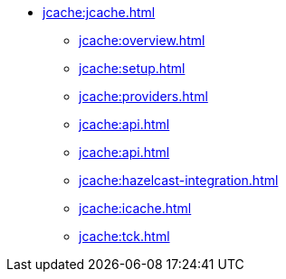 * xref:jcache:jcache.adoc[]
** xref:jcache:overview.adoc[]
** xref:jcache:setup.adoc[]
** xref:jcache:providers.adoc[]
** xref:jcache:api.adoc[]
** xref:jcache:api.adoc[]
** xref:jcache:hazelcast-integration.adoc[]
** xref:jcache:icache.adoc[]
** xref:jcache:tck.adoc[]